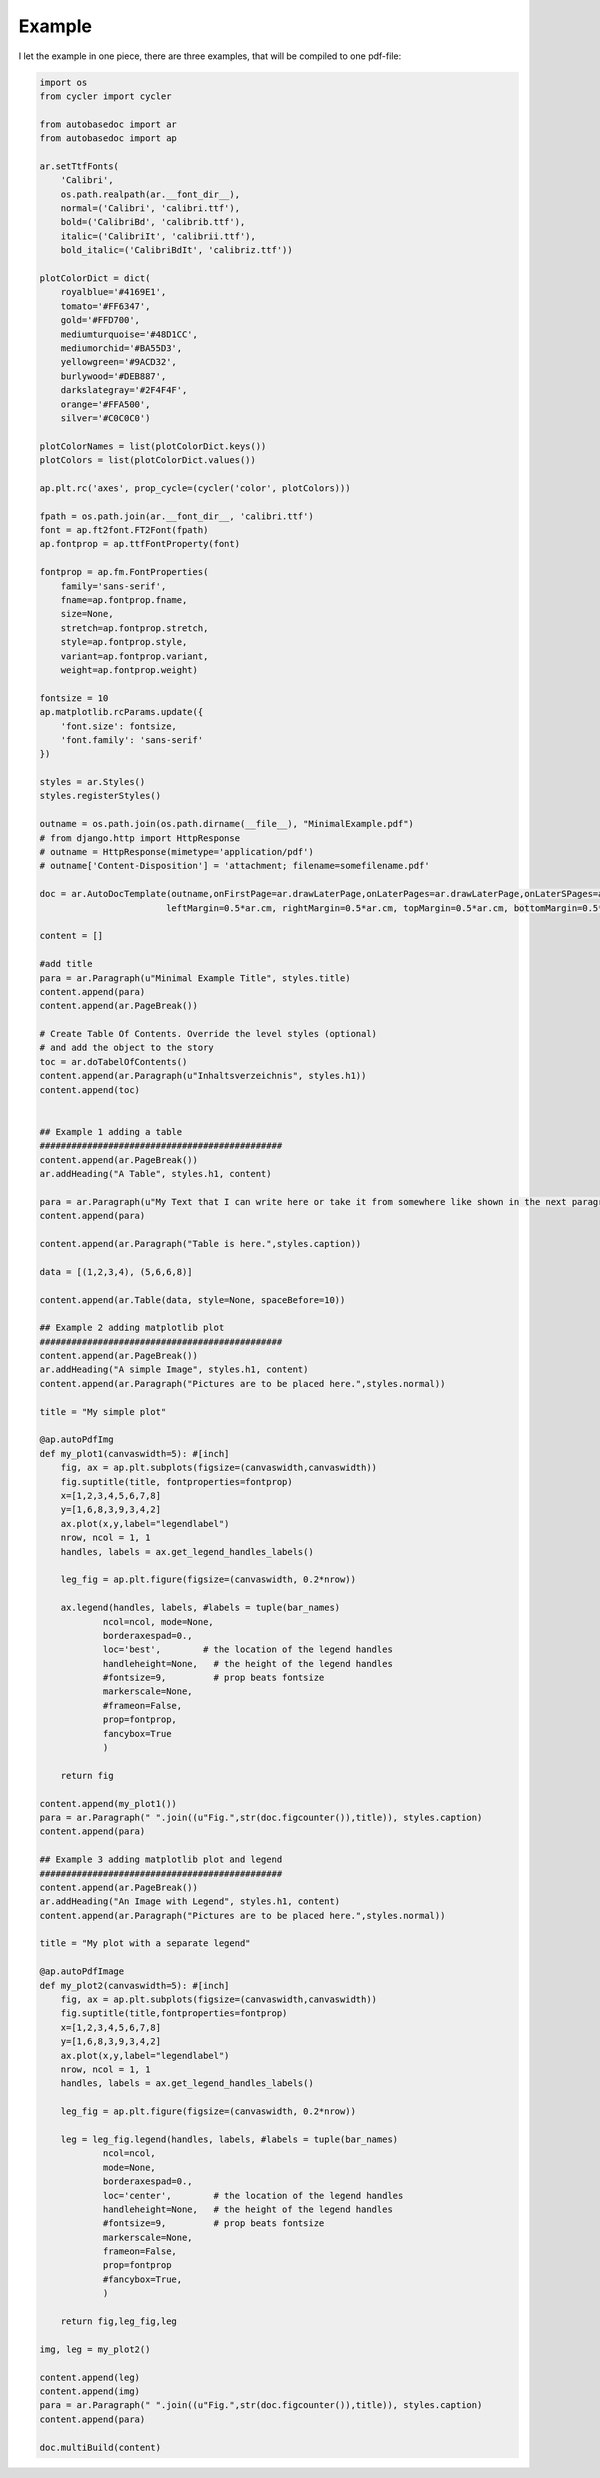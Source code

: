 Example
=======

I let the example in one piece, there are three examples, that will be compiled to one pdf-file:

.. code-block:: python

    import os
    from cycler import cycler

    from autobasedoc import ar
    from autobasedoc import ap

    ar.setTtfFonts(
        'Calibri',
        os.path.realpath(ar.__font_dir__),
        normal=('Calibri', 'calibri.ttf'),
        bold=('CalibriBd', 'calibrib.ttf'),
        italic=('CalibriIt', 'calibrii.ttf'),
        bold_italic=('CalibriBdIt', 'calibriz.ttf'))

    plotColorDict = dict(
        royalblue='#4169E1',
        tomato='#FF6347',
        gold='#FFD700',
        mediumturquoise='#48D1CC',
        mediumorchid='#BA55D3',
        yellowgreen='#9ACD32',
        burlywood='#DEB887',
        darkslategray='#2F4F4F',
        orange='#FFA500',
        silver='#C0C0C0')

    plotColorNames = list(plotColorDict.keys())
    plotColors = list(plotColorDict.values())

    ap.plt.rc('axes', prop_cycle=(cycler('color', plotColors)))

    fpath = os.path.join(ar.__font_dir__, 'calibri.ttf')
    font = ap.ft2font.FT2Font(fpath)
    ap.fontprop = ap.ttfFontProperty(font)

    fontprop = ap.fm.FontProperties(
        family='sans-serif',
        fname=ap.fontprop.fname,
        size=None,
        stretch=ap.fontprop.stretch,
        style=ap.fontprop.style,
        variant=ap.fontprop.variant,
        weight=ap.fontprop.weight)

    fontsize = 10
    ap.matplotlib.rcParams.update({
        'font.size': fontsize,
        'font.family': 'sans-serif'
    })

    styles = ar.Styles()
    styles.registerStyles()

    outname = os.path.join(os.path.dirname(__file__), "MinimalExample.pdf")
    # from django.http import HttpResponse
    # outname = HttpResponse(mimetype='application/pdf')
    # outname['Content-Disposition'] = 'attachment; filename=somefilename.pdf'

    doc = ar.AutoDocTemplate(outname,onFirstPage=ar.drawLaterPage,onLaterPages=ar.drawLaterPage,onLaterSPages=ar.drawLaterPage,
                            leftMargin=0.5*ar.cm, rightMargin=0.5*ar.cm, topMargin=0.5*ar.cm, bottomMargin=0.5*ar.cm)

    content = []

    #add title
    para = ar.Paragraph(u"Minimal Example Title", styles.title)
    content.append(para)
    content.append(ar.PageBreak())

    # Create Table Of Contents. Override the level styles (optional)
    # and add the object to the story
    toc = ar.doTabelOfContents()
    content.append(ar.Paragraph(u"Inhaltsverzeichnis", styles.h1))
    content.append(toc)


    ## Example 1 adding a table
    ##############################################
    content.append(ar.PageBreak())
    ar.addHeading("A Table", styles.h1, content)

    para = ar.Paragraph(u"My Text that I can write here or take it from somewhere like shown in the next paragraph.", styles.normal)
    content.append(para)

    content.append(ar.Paragraph("Table is here.",styles.caption))

    data = [(1,2,3,4), (5,6,6,8)]

    content.append(ar.Table(data, style=None, spaceBefore=10))

    ## Example 2 adding matplotlib plot
    ##############################################
    content.append(ar.PageBreak())
    ar.addHeading("A simple Image", styles.h1, content)
    content.append(ar.Paragraph("Pictures are to be placed here.",styles.normal))

    title = "My simple plot"

    @ap.autoPdfImg
    def my_plot1(canvaswidth=5): #[inch]
        fig, ax = ap.plt.subplots(figsize=(canvaswidth,canvaswidth))
        fig.suptitle(title, fontproperties=fontprop)
        x=[1,2,3,4,5,6,7,8]
        y=[1,6,8,3,9,3,4,2]
        ax.plot(x,y,label="legendlabel")
        nrow, ncol = 1, 1
        handles, labels = ax.get_legend_handles_labels()
        
        leg_fig = ap.plt.figure(figsize=(canvaswidth, 0.2*nrow))
        
        ax.legend(handles, labels, #labels = tuple(bar_names)
                ncol=ncol, mode=None,
                borderaxespad=0.,
                loc='best',        # the location of the legend handles
                handleheight=None,   # the height of the legend handles
                #fontsize=9,         # prop beats fontsize
                markerscale=None,
                #frameon=False,
                prop=fontprop,
                fancybox=True
                )
        
        return fig

    content.append(my_plot1())
    para = ar.Paragraph(" ".join((u"Fig.",str(doc.figcounter()),title)), styles.caption)
    content.append(para)

    ## Example 3 adding matplotlib plot and legend
    ##############################################
    content.append(ar.PageBreak())
    ar.addHeading("An Image with Legend", styles.h1, content)
    content.append(ar.Paragraph("Pictures are to be placed here.",styles.normal))

    title = "My plot with a separate legend"

    @ap.autoPdfImage
    def my_plot2(canvaswidth=5): #[inch]
        fig, ax = ap.plt.subplots(figsize=(canvaswidth,canvaswidth))
        fig.suptitle(title,fontproperties=fontprop)
        x=[1,2,3,4,5,6,7,8]
        y=[1,6,8,3,9,3,4,2]
        ax.plot(x,y,label="legendlabel")
        nrow, ncol = 1, 1
        handles, labels = ax.get_legend_handles_labels()
        
        leg_fig = ap.plt.figure(figsize=(canvaswidth, 0.2*nrow))
        
        leg = leg_fig.legend(handles, labels, #labels = tuple(bar_names)
                ncol=ncol, 
                mode=None,
                borderaxespad=0.,
                loc='center',        # the location of the legend handles
                handleheight=None,   # the height of the legend handles
                #fontsize=9,         # prop beats fontsize
                markerscale=None,
                frameon=False,
                prop=fontprop
                #fancybox=True,
                )
        
        return fig,leg_fig,leg

    img, leg = my_plot2()

    content.append(leg)
    content.append(img)
    para = ar.Paragraph(" ".join((u"Fig.",str(doc.figcounter()),title)), styles.caption)
    content.append(para)

    doc.multiBuild(content)
